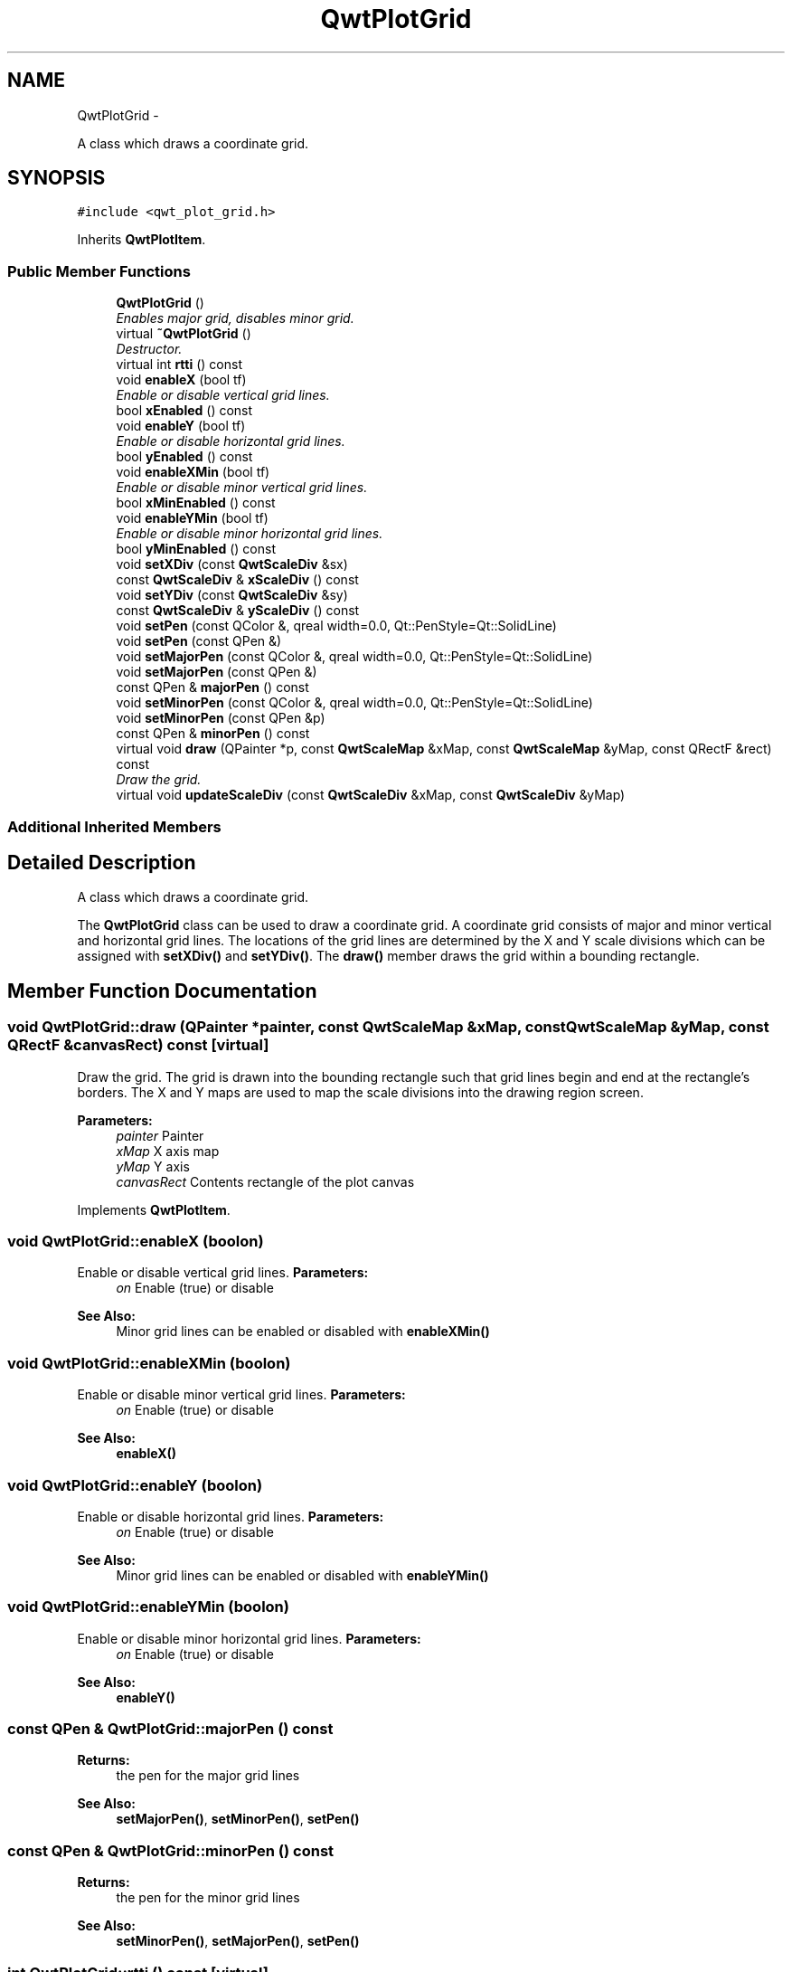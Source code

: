 .TH "QwtPlotGrid" 3 "Sat Jan 26 2013" "Version 6.1-rc3" "Qwt User's Guide" \" -*- nroff -*-
.ad l
.nh
.SH NAME
QwtPlotGrid \- 
.PP
A class which draws a coordinate grid\&.  

.SH SYNOPSIS
.br
.PP
.PP
\fC#include <qwt_plot_grid\&.h>\fP
.PP
Inherits \fBQwtPlotItem\fP\&.
.SS "Public Member Functions"

.in +1c
.ti -1c
.RI "\fBQwtPlotGrid\fP ()"
.br
.RI "\fIEnables major grid, disables minor grid\&. \fP"
.ti -1c
.RI "virtual \fB~QwtPlotGrid\fP ()"
.br
.RI "\fIDestructor\&. \fP"
.ti -1c
.RI "virtual int \fBrtti\fP () const "
.br
.ti -1c
.RI "void \fBenableX\fP (bool tf)"
.br
.RI "\fIEnable or disable vertical grid lines\&. \fP"
.ti -1c
.RI "bool \fBxEnabled\fP () const "
.br
.ti -1c
.RI "void \fBenableY\fP (bool tf)"
.br
.RI "\fIEnable or disable horizontal grid lines\&. \fP"
.ti -1c
.RI "bool \fByEnabled\fP () const "
.br
.ti -1c
.RI "void \fBenableXMin\fP (bool tf)"
.br
.RI "\fIEnable or disable minor vertical grid lines\&. \fP"
.ti -1c
.RI "bool \fBxMinEnabled\fP () const "
.br
.ti -1c
.RI "void \fBenableYMin\fP (bool tf)"
.br
.RI "\fIEnable or disable minor horizontal grid lines\&. \fP"
.ti -1c
.RI "bool \fByMinEnabled\fP () const "
.br
.ti -1c
.RI "void \fBsetXDiv\fP (const \fBQwtScaleDiv\fP &sx)"
.br
.ti -1c
.RI "const \fBQwtScaleDiv\fP & \fBxScaleDiv\fP () const "
.br
.ti -1c
.RI "void \fBsetYDiv\fP (const \fBQwtScaleDiv\fP &sy)"
.br
.ti -1c
.RI "const \fBQwtScaleDiv\fP & \fByScaleDiv\fP () const "
.br
.ti -1c
.RI "void \fBsetPen\fP (const QColor &, qreal width=0\&.0, Qt::PenStyle=Qt::SolidLine)"
.br
.ti -1c
.RI "void \fBsetPen\fP (const QPen &)"
.br
.ti -1c
.RI "void \fBsetMajorPen\fP (const QColor &, qreal width=0\&.0, Qt::PenStyle=Qt::SolidLine)"
.br
.ti -1c
.RI "void \fBsetMajorPen\fP (const QPen &)"
.br
.ti -1c
.RI "const QPen & \fBmajorPen\fP () const "
.br
.ti -1c
.RI "void \fBsetMinorPen\fP (const QColor &, qreal width=0\&.0, Qt::PenStyle=Qt::SolidLine)"
.br
.ti -1c
.RI "void \fBsetMinorPen\fP (const QPen &p)"
.br
.ti -1c
.RI "const QPen & \fBminorPen\fP () const "
.br
.ti -1c
.RI "virtual void \fBdraw\fP (QPainter *p, const \fBQwtScaleMap\fP &xMap, const \fBQwtScaleMap\fP &yMap, const QRectF &rect) const "
.br
.RI "\fIDraw the grid\&. \fP"
.ti -1c
.RI "virtual void \fBupdateScaleDiv\fP (const \fBQwtScaleDiv\fP &xMap, const \fBQwtScaleDiv\fP &yMap)"
.br
.in -1c
.SS "Additional Inherited Members"
.SH "Detailed Description"
.PP 
A class which draws a coordinate grid\&. 

The \fBQwtPlotGrid\fP class can be used to draw a coordinate grid\&. A coordinate grid consists of major and minor vertical and horizontal grid lines\&. The locations of the grid lines are determined by the X and Y scale divisions which can be assigned with \fBsetXDiv()\fP and \fBsetYDiv()\fP\&. The \fBdraw()\fP member draws the grid within a bounding rectangle\&. 
.SH "Member Function Documentation"
.PP 
.SS "void QwtPlotGrid::draw (QPainter *painter, const \fBQwtScaleMap\fP &xMap, const \fBQwtScaleMap\fP &yMap, const QRectF &canvasRect) const\fC [virtual]\fP"

.PP
Draw the grid\&. The grid is drawn into the bounding rectangle such that grid lines begin and end at the rectangle's borders\&. The X and Y maps are used to map the scale divisions into the drawing region screen\&.
.PP
\fBParameters:\fP
.RS 4
\fIpainter\fP Painter 
.br
\fIxMap\fP X axis map 
.br
\fIyMap\fP Y axis 
.br
\fIcanvasRect\fP Contents rectangle of the plot canvas 
.RE
.PP

.PP
Implements \fBQwtPlotItem\fP\&.
.SS "void QwtPlotGrid::enableX (boolon)"

.PP
Enable or disable vertical grid lines\&. \fBParameters:\fP
.RS 4
\fIon\fP Enable (true) or disable
.RE
.PP
\fBSee Also:\fP
.RS 4
Minor grid lines can be enabled or disabled with \fBenableXMin()\fP 
.RE
.PP

.SS "void QwtPlotGrid::enableXMin (boolon)"

.PP
Enable or disable minor vertical grid lines\&. \fBParameters:\fP
.RS 4
\fIon\fP Enable (true) or disable 
.RE
.PP
\fBSee Also:\fP
.RS 4
\fBenableX()\fP 
.RE
.PP

.SS "void QwtPlotGrid::enableY (boolon)"

.PP
Enable or disable horizontal grid lines\&. \fBParameters:\fP
.RS 4
\fIon\fP Enable (true) or disable 
.RE
.PP
\fBSee Also:\fP
.RS 4
Minor grid lines can be enabled or disabled with \fBenableYMin()\fP 
.RE
.PP

.SS "void QwtPlotGrid::enableYMin (boolon)"

.PP
Enable or disable minor horizontal grid lines\&. \fBParameters:\fP
.RS 4
\fIon\fP Enable (true) or disable 
.RE
.PP
\fBSee Also:\fP
.RS 4
\fBenableY()\fP 
.RE
.PP

.SS "const QPen & QwtPlotGrid::majorPen () const"
\fBReturns:\fP
.RS 4
the pen for the major grid lines 
.RE
.PP
\fBSee Also:\fP
.RS 4
\fBsetMajorPen()\fP, \fBsetMinorPen()\fP, \fBsetPen()\fP 
.RE
.PP

.SS "const QPen & QwtPlotGrid::minorPen () const"
\fBReturns:\fP
.RS 4
the pen for the minor grid lines 
.RE
.PP
\fBSee Also:\fP
.RS 4
\fBsetMinorPen()\fP, \fBsetMajorPen()\fP, \fBsetPen()\fP 
.RE
.PP

.SS "int QwtPlotGrid::rtti () const\fC [virtual]\fP"
\fBReturns:\fP
.RS 4
\fBQwtPlotItem::Rtti_PlotGrid\fP 
.RE
.PP

.PP
Reimplemented from \fBQwtPlotItem\fP\&.
.SS "void QwtPlotGrid::setMajorPen (const QColor &color, qrealwidth = \fC0\&.0\fP, Qt::PenStylestyle = \fCQt::SolidLine\fP)"
Build and assign a pen for both major grid lines
.PP
In Qt5 the default pen width is 1\&.0 ( 0\&.0 in Qt4 ) what makes it non cosmetic ( see QPen::isCosmetic() )\&. This method has been introduced to hide this incompatibility\&.
.PP
\fBParameters:\fP
.RS 4
\fIcolor\fP Pen color 
.br
\fIwidth\fP Pen width 
.br
\fIstyle\fP Pen style
.RE
.PP
\fBSee Also:\fP
.RS 4
pen(), brush() 
.RE
.PP

.SS "void QwtPlotGrid::setMajorPen (const QPen &pen)"
Assign a pen for the major grid lines
.PP
\fBParameters:\fP
.RS 4
\fIpen\fP Pen 
.RE
.PP
\fBSee Also:\fP
.RS 4
\fBmajorPen()\fP, \fBsetMinorPen()\fP, \fBsetPen()\fP 
.RE
.PP

.SS "void QwtPlotGrid::setMinorPen (const QColor &color, qrealwidth = \fC0\&.0\fP, Qt::PenStylestyle = \fCQt::SolidLine\fP)"
Build and assign a pen for the minor grid lines
.PP
In Qt5 the default pen width is 1\&.0 ( 0\&.0 in Qt4 ) what makes it non cosmetic ( see QPen::isCosmetic() )\&. This method has been introduced to hide this incompatibility\&.
.PP
\fBParameters:\fP
.RS 4
\fIcolor\fP Pen color 
.br
\fIwidth\fP Pen width 
.br
\fIstyle\fP Pen style
.RE
.PP
\fBSee Also:\fP
.RS 4
pen(), brush() 
.RE
.PP

.SS "void QwtPlotGrid::setMinorPen (const QPen &pen)"
Assign a pen for the minor grid lines
.PP
\fBParameters:\fP
.RS 4
\fIpen\fP Pen 
.RE
.PP
\fBSee Also:\fP
.RS 4
\fBminorPen()\fP, \fBsetMajorPen()\fP, \fBsetPen()\fP 
.RE
.PP

.SS "void QwtPlotGrid::setPen (const QColor &color, qrealwidth = \fC0\&.0\fP, Qt::PenStylestyle = \fCQt::SolidLine\fP)"
Build and assign a pen for both major and minor grid lines
.PP
In Qt5 the default pen width is 1\&.0 ( 0\&.0 in Qt4 ) what makes it non cosmetic ( see QPen::isCosmetic() )\&. This method has been introduced to hide this incompatibility\&.
.PP
\fBParameters:\fP
.RS 4
\fIcolor\fP Pen color 
.br
\fIwidth\fP Pen width 
.br
\fIstyle\fP Pen style
.RE
.PP
\fBSee Also:\fP
.RS 4
pen(), brush() 
.RE
.PP

.SS "void QwtPlotGrid::setPen (const QPen &pen)"
Assign a pen for both major and minor grid lines
.PP
\fBParameters:\fP
.RS 4
\fIpen\fP Pen 
.RE
.PP
\fBSee Also:\fP
.RS 4
\fBsetMajorPen()\fP, \fBsetMinorPen()\fP 
.RE
.PP

.SS "void QwtPlotGrid::setXDiv (const \fBQwtScaleDiv\fP &scaleDiv)"
Assign an x axis scale division
.PP
\fBParameters:\fP
.RS 4
\fIscaleDiv\fP Scale division 
.RE
.PP

.SS "void QwtPlotGrid::setYDiv (const \fBQwtScaleDiv\fP &scaleDiv)"
Assign a y axis division
.PP
\fBParameters:\fP
.RS 4
\fIscaleDiv\fP Scale division 
.RE
.PP

.SS "void QwtPlotGrid::updateScaleDiv (const \fBQwtScaleDiv\fP &xScaleDiv, const \fBQwtScaleDiv\fP &yScaleDiv)\fC [virtual]\fP"
Update the grid to changes of the axes scale division
.PP
\fBParameters:\fP
.RS 4
\fIxScaleDiv\fP Scale division of the x-axis 
.br
\fIyScaleDiv\fP Scale division of the y-axis
.RE
.PP
\fBSee Also:\fP
.RS 4
\fBQwtPlot::updateAxes()\fP 
.RE
.PP

.PP
Reimplemented from \fBQwtPlotItem\fP\&.
.SS "bool QwtPlotGrid::xEnabled () const"
\fBReturns:\fP
.RS 4
true if vertical grid lines are enabled 
.RE
.PP
\fBSee Also:\fP
.RS 4
\fBenableX()\fP 
.RE
.PP

.SS "bool QwtPlotGrid::xMinEnabled () const"
\fBReturns:\fP
.RS 4
true if minor vertical grid lines are enabled 
.RE
.PP
\fBSee Also:\fP
.RS 4
\fBenableXMin()\fP 
.RE
.PP

.SS "const \fBQwtScaleDiv\fP & QwtPlotGrid::xScaleDiv () const"
\fBReturns:\fP
.RS 4
the scale division of the x axis 
.RE
.PP

.SS "bool QwtPlotGrid::yEnabled () const"
\fBReturns:\fP
.RS 4
true if horizontal grid lines are enabled 
.RE
.PP
\fBSee Also:\fP
.RS 4
\fBenableY()\fP 
.RE
.PP

.SS "bool QwtPlotGrid::yMinEnabled () const"
\fBReturns:\fP
.RS 4
true if minor horizontal grid lines are enabled 
.RE
.PP
\fBSee Also:\fP
.RS 4
\fBenableYMin()\fP 
.RE
.PP

.SS "const \fBQwtScaleDiv\fP & QwtPlotGrid::yScaleDiv () const"
\fBReturns:\fP
.RS 4
the scale division of the y axis 
.RE
.PP


.SH "Author"
.PP 
Generated automatically by Doxygen for Qwt User's Guide from the source code\&.
